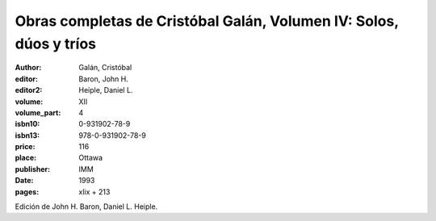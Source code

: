Obras completas de Cristóbal Galán, Volumen IV: Solos, dúos y tríos
===================================================================

:author: Galán, Cristóbal
:editor: Baron, John H.
:editor2: Heiple, Daniel L.
:volume: XII
:volume_part: 4
:isbn10: 0-931902-78-9
:isbn13: 978-0-931902-78-9
:price: 116
:place: Ottawa
:publisher: IMM
:date: 1993
:pages: xlix + 213

Edición de John H. Baron, Daniel L. Heiple.

